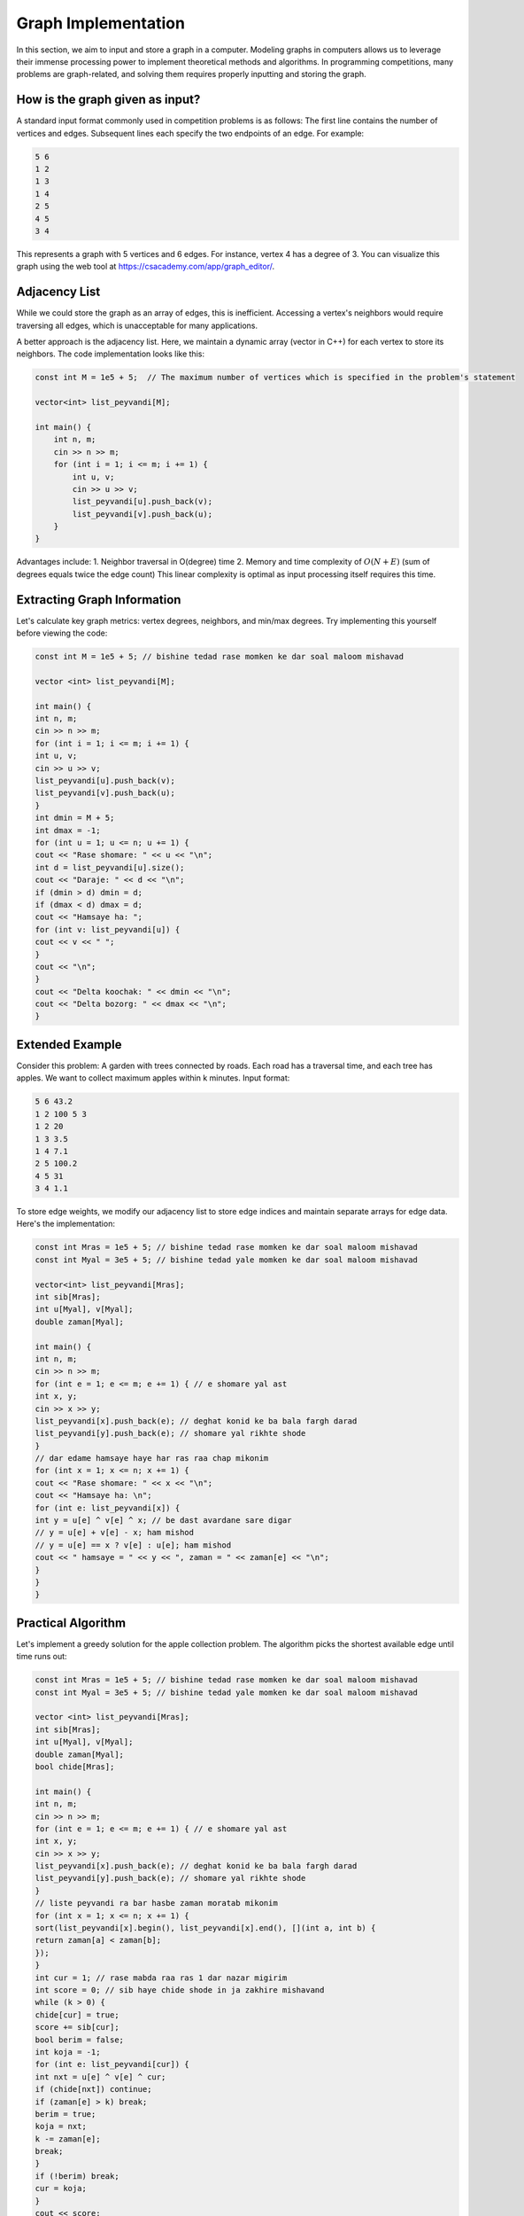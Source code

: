 Graph Implementation
====================
In this section, we aim to input and store a graph in a computer. Modeling
graphs in computers allows us to leverage their immense processing power to
implement theoretical methods and algorithms. In programming competitions,
many problems are graph-related, and solving them requires properly inputting
and storing the graph.

How is the graph given as input?
--------------------------------
A standard input format commonly used in competition problems is as follows:
The first line contains the number of vertices and edges. Subsequent lines
each specify the two endpoints of an edge. For example:

.. code-block:: cpp

 5 6
 1 2
 1 3
 1 4
 2 5
 4 5
 3 4

This represents a graph with 5 vertices and 6 edges. For instance, vertex 4
has a degree of 3. You can visualize this graph using the web tool at
https://csacademy.com/app/graph_editor/.

Adjacency List
--------------
While we could store the graph as an array of edges, this is inefficient.
Accessing a vertex's neighbors would require traversing all edges, which is
unacceptable for many applications.

A better approach is the adjacency list. Here, we maintain a dynamic array
(vector in C++) for each vertex to store its neighbors. The code implementation
looks like this:

.. code-block:: cpp

    const int M = 1e5 + 5;  // The maximum number of vertices which is specified in the problem's statement

    vector<int> list_peyvandi[M];

    int main() {
        int n, m;
        cin >> n >> m;
        for (int i = 1; i <= m; i += 1) {
            int u, v;
            cin >> u >> v;
            list_peyvandi[u].push_back(v);
            list_peyvandi[v].push_back(u);
        }
    }


Advantages include:
1. Neighbor traversal in O(degree) time
2. Memory and time complexity of :math:`O(N+E)` (sum of degrees equals twice the edge count)
This linear complexity is optimal as input processing itself requires this time.

Extracting Graph Information
----------------------------
Let's calculate key graph metrics: vertex degrees, neighbors, and min/max degrees.
Try implementing this yourself before viewing the code:

.. code-block:: cpp

 const int M = 1e5 + 5; // bishine tedad rase momken ke dar soal maloom mishavad

 vector <int> list_peyvandi[M];

 int main() {
 int n, m;
 cin >> n >> m;
 for (int i = 1; i <= m; i += 1) {
 int u, v;
 cin >> u >> v;
 list_peyvandi[u].push_back(v);
 list_peyvandi[v].push_back(u);
 }
 int dmin = M + 5;
 int dmax = -1;
 for (int u = 1; u <= n; u += 1) {
 cout << "Rase shomare: " << u << "\n";
 int d = list_peyvandi[u].size();
 cout << "Daraje: " << d << "\n";
 if (dmin > d) dmin = d;
 if (dmax < d) dmax = d;
 cout << "Hamsaye ha: ";
 for (int v: list_peyvandi[u]) {
 cout << v << " ";
 }
 cout << "\n";
 }
 cout << "Delta koochak: " << dmin << "\n";
 cout << "Delta bozorg: " << dmax << "\n";
 }

Extended Example
----------------
Consider this problem: A garden with trees connected by roads. Each road has
a traversal time, and each tree has apples. We want to collect maximum apples
within k minutes. Input format:

.. code-block:: cpp

 5 6 43.2
 1 2 100 5 3
 1 2 20
 1 3 3.5
 1 4 7.1
 2 5 100.2
 4 5 31
 3 4 1.1

To store edge weights, we modify our adjacency list to store edge indices and
maintain separate arrays for edge data. Here's the implementation:

.. code-block:: cpp

 const int Mras = 1e5 + 5; // bishine tedad rase momken ke dar soal maloom mishavad
 const int Myal = 3e5 + 5; // bishine tedad yale momken ke dar soal maloom mishavad

 vector<int> list_peyvandi[Mras];
 int sib[Mras];
 int u[Myal], v[Myal];
 double zaman[Myal];

 int main() {
 int n, m;
 cin >> n >> m;
 for (int e = 1; e <= m; e += 1) { // e shomare yal ast
 int x, y;
 cin >> x >> y;
 list_peyvandi[x].push_back(e); // deghat konid ke ba bala fargh darad
 list_peyvandi[y].push_back(e); // shomare yal rikhte shode
 }
 // dar edame hamsaye haye har ras raa chap mikonim
 for (int x = 1; x <= n; x += 1) {
 cout << "Rase shomare: " << x << "\n";
 cout << "Hamsaye ha: \n";
 for (int e: list_peyvandi[x]) {
 int y = u[e] ^ v[e] ^ x; // be dast avardane sare digar
 // y = u[e] + v[e] - x; ham mishod
 // y = u[e] == x ? v[e] : u[e]; ham mishod
 cout << " hamsaye = " << y << ", zaman = " << zaman[e] << "\n";
 }
 }
 }

Practical Algorithm
-------------------
Let's implement a greedy solution for the apple collection problem. The
algorithm picks the shortest available edge until time runs out:

.. code-block:: cpp

 const int Mras = 1e5 + 5; // bishine tedad rase momken ke dar soal maloom mishavad
 const int Myal = 3e5 + 5; // bishine tedad yale momken ke dar soal maloom mishavad

 vector <int> list_peyvandi[Mras];
 int sib[Mras];
 int u[Myal], v[Myal];
 double zaman[Myal];
 bool chide[Mras];

 int main() {
 int n, m;
 cin >> n >> m;
 for (int e = 1; e <= m; e += 1) { // e shomare yal ast
 int x, y;
 cin >> x >> y;
 list_peyvandi[x].push_back(e); // deghat konid ke ba bala fargh darad
 list_peyvandi[y].push_back(e); // shomare yal rikhte shode
 }
 // liste peyvandi ra bar hasbe zaman moratab mikonim
 for (int x = 1; x <= n; x += 1) {
 sort(list_peyvandi[x].begin(), list_peyvandi[x].end(), [](int a, int b) {
 return zaman[a] < zaman[b];
 });
 }
 int cur = 1; // rase mabda raa ras 1 dar nazar migirim
 int score = 0; // sib haye chide shode in ja zakhire mishavand
 while (k > 0) {
 chide[cur] = true;
 score += sib[cur];
 bool berim = false;
 int koja = -1;
 for (int e: list_peyvandi[cur]) {
 int nxt = u[e] ^ v[e] ^ cur;
 if (chide[nxt]) continue;
 if (zaman[e] > k) break;
 berim = true;
 koja = nxt;
 k -= zaman[e];
 break;
 }
 if (!berim) break;
 cur = koja;
 }
 cout << score;
 }

Note: This greedy approach isn't optimal but demonstrates adjacency list usage.
Time complexity is :math:`O(n+mlogm)`, significantly better than a naive
:math:`O(nm)` implementation.

